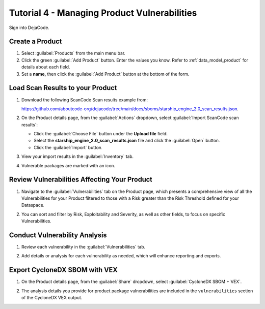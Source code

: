 .. _user_tutorial_4_vulnerabilities:

Tutorial 4 - Managing Product Vulnerabilities
=============================================

Sign into DejaCode.

Create a Product
----------------

1. Select :guilabel:`Products` from the main menu bar.

2. Click the green :guilabel:`Add Product` button. Enter the values you know.
   Refer to :ref:`data_model_product` for details about each field.

3. Set a **name**, then click the :guilabel:`Add Product` button at the bottom
   of the form.

.. image:: images/tutorial-4-vulnerabilities/add-product.jpg
   :width: 500

Load Scan Results to your Product
---------------------------------

1. Download the following ScanCode Scan results example from:

   `<https://github.com/aboutcode-org/dejacode/tree/main/docs/sboms/starship_engine_2.0_scan_results.json>`_.

2. On the Product details page, from the :guilabel:`Actions` dropdown, select
   :guilabel:`Import ScanCode scan results`:

   * Click the :guilabel:`Choose File` button under the **Upload file** field.
   * Select the **starship_engine_2.0_scan_results.json** file and click the
     :guilabel:`Open` button.
   * Click the :guilabel:`Import` button.

.. image:: images/tutorial-4-vulnerabilities/action-import-from-scan.jpg
   :width: 300

3. View your import results in the :guilabel:`Inventory` tab.

.. image:: images/tutorial-4-vulnerabilities/inventory-tab.jpg

4. Vulnerable packages are marked with an icon.

.. image:: images/tutorial-4-vulnerabilities/vulnerability-icon.jpg
   :width: 300

Review Vulnerabilities Affecting Your Product
---------------------------------------------

1. Navigate to the :guilabel:`Vulnerabilities` tab on the Product page, which presents
   a comprehensive view of all the Vulnerabilities for your Product filtered to those
   with a Risk greater than the Risk Threshold defined for your Dataspace.

.. image:: images/tutorial-4-vulnerabilities/vulnerabilities-tab.jpg

2. You can sort and filter by Risk, Exploitability and Severity, as well as other
   fields, to focus on specific Vulnerabilities.

Conduct Vulnerability Analysis
------------------------------

1. Review each vulnerability in the :guilabel:`Vulnerabilities` tab.

.. image:: images/tutorial-4-vulnerabilities/vulnerability-analysis-modal.jpg

2. Add details or analysis for each vulnerability as needed, which will
   enhance reporting and exports.

.. image:: images/tutorial-4-vulnerabilities/vulnerabilities-tab-with-analysis.jpg

Export CycloneDX SBOM with VEX
------------------------------

1. On the Product details page, from the :guilabel:`Share` dropdown, select
   :guilabel:`CycloneDX SBOM + VEX`.

.. image:: images/tutorial-4-vulnerabilities/share-cdx.jpg
   :width: 300

2. The analysis details you provide for product package vulnerabilities are
   included in the ``vulnerabilities`` section of the CycloneDX VEX output.
